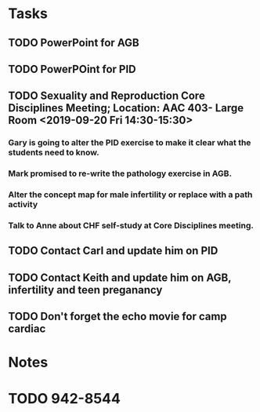 * Tasks
** TODO PowerPoint for AGB
** TODO PowerPOint for PID
** TODO Sexuality and Reproduction Core Disciplines Meeting; Location: AAC 403- Large Room <2019-09-20 Fri 14:30-15:30>
*** Gary is going to alter the PID exercise to make it clear what the students need to know.
SCHEDULED: <2019-07-26 Fri>
*** Mark promised to re-write the pathology exercise in AGB.
*** Alter the concept map for male infertility or replace with a path activity
*** Talk to Anne about CHF self-study at Core Disciplines meeting.
:PROPERTIES:
:SYNCID:   A5BEE53B-E694-4612-BE2C-FA36E6FF913E
:ID:       6BF0BBE8-AD2C-4B71-98D4-1D121E63C54D
:END:
** TODO Contact Carl and update him on PID
** TODO Contact Keith and update him on AGB, infertility and teen preganancy
** TODO Don't forget the echo movie for camp cardiac
* Notes
* TODO 942-8544
